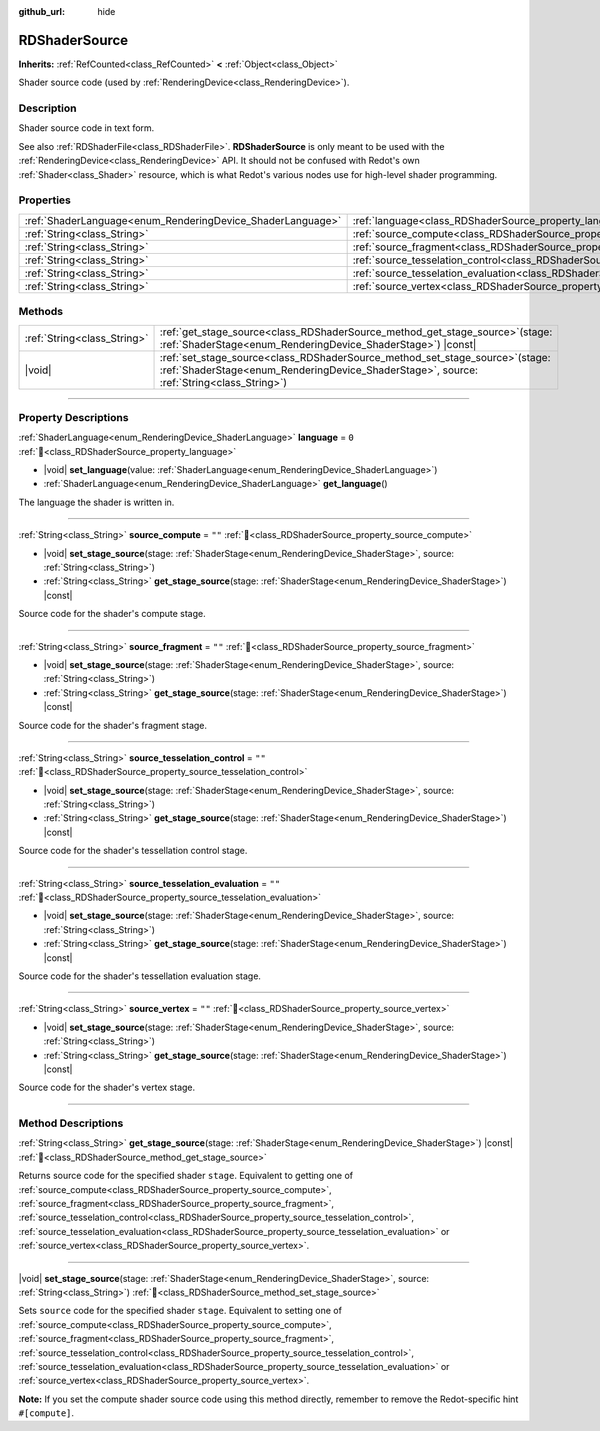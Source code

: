 :github_url: hide

.. DO NOT EDIT THIS FILE!!!
.. Generated automatically from Redot engine sources.
.. Generator: https://github.com/Redot-Engine/redot-engine/tree/master/doc/tools/make_rst.py.
.. XML source: https://github.com/Redot-Engine/redot-engine/tree/master/doc/classes/RDShaderSource.xml.

.. _class_RDShaderSource:

RDShaderSource
==============

**Inherits:** :ref:`RefCounted<class_RefCounted>` **<** :ref:`Object<class_Object>`

Shader source code (used by :ref:`RenderingDevice<class_RenderingDevice>`).

.. rst-class:: classref-introduction-group

Description
-----------

Shader source code in text form.

See also :ref:`RDShaderFile<class_RDShaderFile>`. **RDShaderSource** is only meant to be used with the :ref:`RenderingDevice<class_RenderingDevice>` API. It should not be confused with Redot's own :ref:`Shader<class_Shader>` resource, which is what Redot's various nodes use for high-level shader programming.

.. rst-class:: classref-reftable-group

Properties
----------

.. table::
   :widths: auto

   +------------------------------------------------------------+---------------------------------------------------------------------------------------------------+--------+
   | :ref:`ShaderLanguage<enum_RenderingDevice_ShaderLanguage>` | :ref:`language<class_RDShaderSource_property_language>`                                           | ``0``  |
   +------------------------------------------------------------+---------------------------------------------------------------------------------------------------+--------+
   | :ref:`String<class_String>`                                | :ref:`source_compute<class_RDShaderSource_property_source_compute>`                               | ``""`` |
   +------------------------------------------------------------+---------------------------------------------------------------------------------------------------+--------+
   | :ref:`String<class_String>`                                | :ref:`source_fragment<class_RDShaderSource_property_source_fragment>`                             | ``""`` |
   +------------------------------------------------------------+---------------------------------------------------------------------------------------------------+--------+
   | :ref:`String<class_String>`                                | :ref:`source_tesselation_control<class_RDShaderSource_property_source_tesselation_control>`       | ``""`` |
   +------------------------------------------------------------+---------------------------------------------------------------------------------------------------+--------+
   | :ref:`String<class_String>`                                | :ref:`source_tesselation_evaluation<class_RDShaderSource_property_source_tesselation_evaluation>` | ``""`` |
   +------------------------------------------------------------+---------------------------------------------------------------------------------------------------+--------+
   | :ref:`String<class_String>`                                | :ref:`source_vertex<class_RDShaderSource_property_source_vertex>`                                 | ``""`` |
   +------------------------------------------------------------+---------------------------------------------------------------------------------------------------+--------+

.. rst-class:: classref-reftable-group

Methods
-------

.. table::
   :widths: auto

   +-----------------------------+---------------------------------------------------------------------------------------------------------------------------------------------------------------------------------+
   | :ref:`String<class_String>` | :ref:`get_stage_source<class_RDShaderSource_method_get_stage_source>`\ (\ stage\: :ref:`ShaderStage<enum_RenderingDevice_ShaderStage>`\ ) |const|                               |
   +-----------------------------+---------------------------------------------------------------------------------------------------------------------------------------------------------------------------------+
   | |void|                      | :ref:`set_stage_source<class_RDShaderSource_method_set_stage_source>`\ (\ stage\: :ref:`ShaderStage<enum_RenderingDevice_ShaderStage>`, source\: :ref:`String<class_String>`\ ) |
   +-----------------------------+---------------------------------------------------------------------------------------------------------------------------------------------------------------------------------+

.. rst-class:: classref-section-separator

----

.. rst-class:: classref-descriptions-group

Property Descriptions
---------------------

.. _class_RDShaderSource_property_language:

.. rst-class:: classref-property

:ref:`ShaderLanguage<enum_RenderingDevice_ShaderLanguage>` **language** = ``0`` :ref:`🔗<class_RDShaderSource_property_language>`

.. rst-class:: classref-property-setget

- |void| **set_language**\ (\ value\: :ref:`ShaderLanguage<enum_RenderingDevice_ShaderLanguage>`\ )
- :ref:`ShaderLanguage<enum_RenderingDevice_ShaderLanguage>` **get_language**\ (\ )

The language the shader is written in.

.. rst-class:: classref-item-separator

----

.. _class_RDShaderSource_property_source_compute:

.. rst-class:: classref-property

:ref:`String<class_String>` **source_compute** = ``""`` :ref:`🔗<class_RDShaderSource_property_source_compute>`

.. rst-class:: classref-property-setget

- |void| **set_stage_source**\ (\ stage\: :ref:`ShaderStage<enum_RenderingDevice_ShaderStage>`, source\: :ref:`String<class_String>`\ )
- :ref:`String<class_String>` **get_stage_source**\ (\ stage\: :ref:`ShaderStage<enum_RenderingDevice_ShaderStage>`\ ) |const|

Source code for the shader's compute stage.

.. rst-class:: classref-item-separator

----

.. _class_RDShaderSource_property_source_fragment:

.. rst-class:: classref-property

:ref:`String<class_String>` **source_fragment** = ``""`` :ref:`🔗<class_RDShaderSource_property_source_fragment>`

.. rst-class:: classref-property-setget

- |void| **set_stage_source**\ (\ stage\: :ref:`ShaderStage<enum_RenderingDevice_ShaderStage>`, source\: :ref:`String<class_String>`\ )
- :ref:`String<class_String>` **get_stage_source**\ (\ stage\: :ref:`ShaderStage<enum_RenderingDevice_ShaderStage>`\ ) |const|

Source code for the shader's fragment stage.

.. rst-class:: classref-item-separator

----

.. _class_RDShaderSource_property_source_tesselation_control:

.. rst-class:: classref-property

:ref:`String<class_String>` **source_tesselation_control** = ``""`` :ref:`🔗<class_RDShaderSource_property_source_tesselation_control>`

.. rst-class:: classref-property-setget

- |void| **set_stage_source**\ (\ stage\: :ref:`ShaderStage<enum_RenderingDevice_ShaderStage>`, source\: :ref:`String<class_String>`\ )
- :ref:`String<class_String>` **get_stage_source**\ (\ stage\: :ref:`ShaderStage<enum_RenderingDevice_ShaderStage>`\ ) |const|

Source code for the shader's tessellation control stage.

.. rst-class:: classref-item-separator

----

.. _class_RDShaderSource_property_source_tesselation_evaluation:

.. rst-class:: classref-property

:ref:`String<class_String>` **source_tesselation_evaluation** = ``""`` :ref:`🔗<class_RDShaderSource_property_source_tesselation_evaluation>`

.. rst-class:: classref-property-setget

- |void| **set_stage_source**\ (\ stage\: :ref:`ShaderStage<enum_RenderingDevice_ShaderStage>`, source\: :ref:`String<class_String>`\ )
- :ref:`String<class_String>` **get_stage_source**\ (\ stage\: :ref:`ShaderStage<enum_RenderingDevice_ShaderStage>`\ ) |const|

Source code for the shader's tessellation evaluation stage.

.. rst-class:: classref-item-separator

----

.. _class_RDShaderSource_property_source_vertex:

.. rst-class:: classref-property

:ref:`String<class_String>` **source_vertex** = ``""`` :ref:`🔗<class_RDShaderSource_property_source_vertex>`

.. rst-class:: classref-property-setget

- |void| **set_stage_source**\ (\ stage\: :ref:`ShaderStage<enum_RenderingDevice_ShaderStage>`, source\: :ref:`String<class_String>`\ )
- :ref:`String<class_String>` **get_stage_source**\ (\ stage\: :ref:`ShaderStage<enum_RenderingDevice_ShaderStage>`\ ) |const|

Source code for the shader's vertex stage.

.. rst-class:: classref-section-separator

----

.. rst-class:: classref-descriptions-group

Method Descriptions
-------------------

.. _class_RDShaderSource_method_get_stage_source:

.. rst-class:: classref-method

:ref:`String<class_String>` **get_stage_source**\ (\ stage\: :ref:`ShaderStage<enum_RenderingDevice_ShaderStage>`\ ) |const| :ref:`🔗<class_RDShaderSource_method_get_stage_source>`

Returns source code for the specified shader ``stage``. Equivalent to getting one of :ref:`source_compute<class_RDShaderSource_property_source_compute>`, :ref:`source_fragment<class_RDShaderSource_property_source_fragment>`, :ref:`source_tesselation_control<class_RDShaderSource_property_source_tesselation_control>`, :ref:`source_tesselation_evaluation<class_RDShaderSource_property_source_tesselation_evaluation>` or :ref:`source_vertex<class_RDShaderSource_property_source_vertex>`.

.. rst-class:: classref-item-separator

----

.. _class_RDShaderSource_method_set_stage_source:

.. rst-class:: classref-method

|void| **set_stage_source**\ (\ stage\: :ref:`ShaderStage<enum_RenderingDevice_ShaderStage>`, source\: :ref:`String<class_String>`\ ) :ref:`🔗<class_RDShaderSource_method_set_stage_source>`

Sets ``source`` code for the specified shader ``stage``. Equivalent to setting one of :ref:`source_compute<class_RDShaderSource_property_source_compute>`, :ref:`source_fragment<class_RDShaderSource_property_source_fragment>`, :ref:`source_tesselation_control<class_RDShaderSource_property_source_tesselation_control>`, :ref:`source_tesselation_evaluation<class_RDShaderSource_property_source_tesselation_evaluation>` or :ref:`source_vertex<class_RDShaderSource_property_source_vertex>`.

\ **Note:** If you set the compute shader source code using this method directly, remember to remove the Redot-specific hint ``#[compute]``.

.. |virtual| replace:: :abbr:`virtual (This method should typically be overridden by the user to have any effect.)`
.. |const| replace:: :abbr:`const (This method has no side effects. It doesn't modify any of the instance's member variables.)`
.. |vararg| replace:: :abbr:`vararg (This method accepts any number of arguments after the ones described here.)`
.. |constructor| replace:: :abbr:`constructor (This method is used to construct a type.)`
.. |static| replace:: :abbr:`static (This method doesn't need an instance to be called, so it can be called directly using the class name.)`
.. |operator| replace:: :abbr:`operator (This method describes a valid operator to use with this type as left-hand operand.)`
.. |bitfield| replace:: :abbr:`BitField (This value is an integer composed as a bitmask of the following flags.)`
.. |void| replace:: :abbr:`void (No return value.)`

